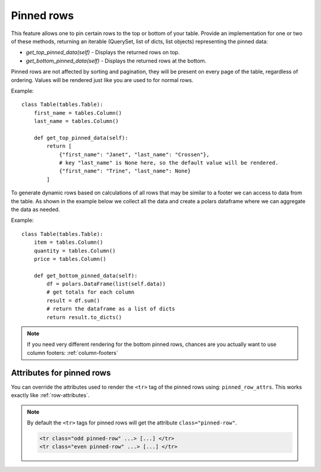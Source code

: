 .. _pinned_rows:

Pinned rows
===========

This feature allows one to pin certain rows to the top or bottom of your table.
Provide an implementation for one or two of these methods, returning an iterable
(QuerySet, list of dicts, list objects) representing the pinned data:

* `get_top_pinned_data(self)` - Displays the returned rows on top.
* `get_bottom_pinned_data(self)` - Displays the returned rows at the bottom.

Pinned rows are not affected by sorting and pagination, they will be present on every
page of the table, regardless of ordering.
Values will be rendered just like you are used to for normal rows.

Example::

    class Table(tables.Table):
        first_name = tables.Column()
        last_name = tables.Column()

        def get_top_pinned_data(self):
            return [
                {"first_name": "Janet", "last_name": "Crossen"},
                # key "last_name" is None here, so the default value will be rendered.
                {"first_name": "Trine", "last_name": None}
            ]

To generate dynamic rows based on calculations of all rows that may be similar to a footer we can access to data from the table. As shown in the example below we collect all the data and create a polars dataframe where we can aggregate the data as needed.

Example::

    class Table(tables.Table):
        item = tables.Column()
        quantity = tables.Column()
        price = tables.Column()
    
        def get_bottom_pinned_data(self):
            df = polars.DataFrame(list(self.data))
            # get totals for each column
            result = df.sum()
            # return the dataframe as a list of dicts
            return result.to_dicts()

.. note:: If you need very different rendering for the bottom pinned rows, chances are
          you actually want to use column footers: :ref:`column-footers`

.. _pinned_row_attributes:

Attributes for pinned rows
~~~~~~~~~~~~~~~~~~~~~~~~~~

You can override the attributes used to render the ``<tr>`` tag of the pinned rows using: ``pinned_row_attrs``.
This works exactly like :ref:`row-attributes`.

.. note:: By default the ``<tr>`` tags for pinned rows will get the attribute ``class="pinned-row"``.

    .. sourcecode:: django

        <tr class="odd pinned-row" ...> [...] </tr>
        <tr class="even pinned-row" ...> [...] </tr>
